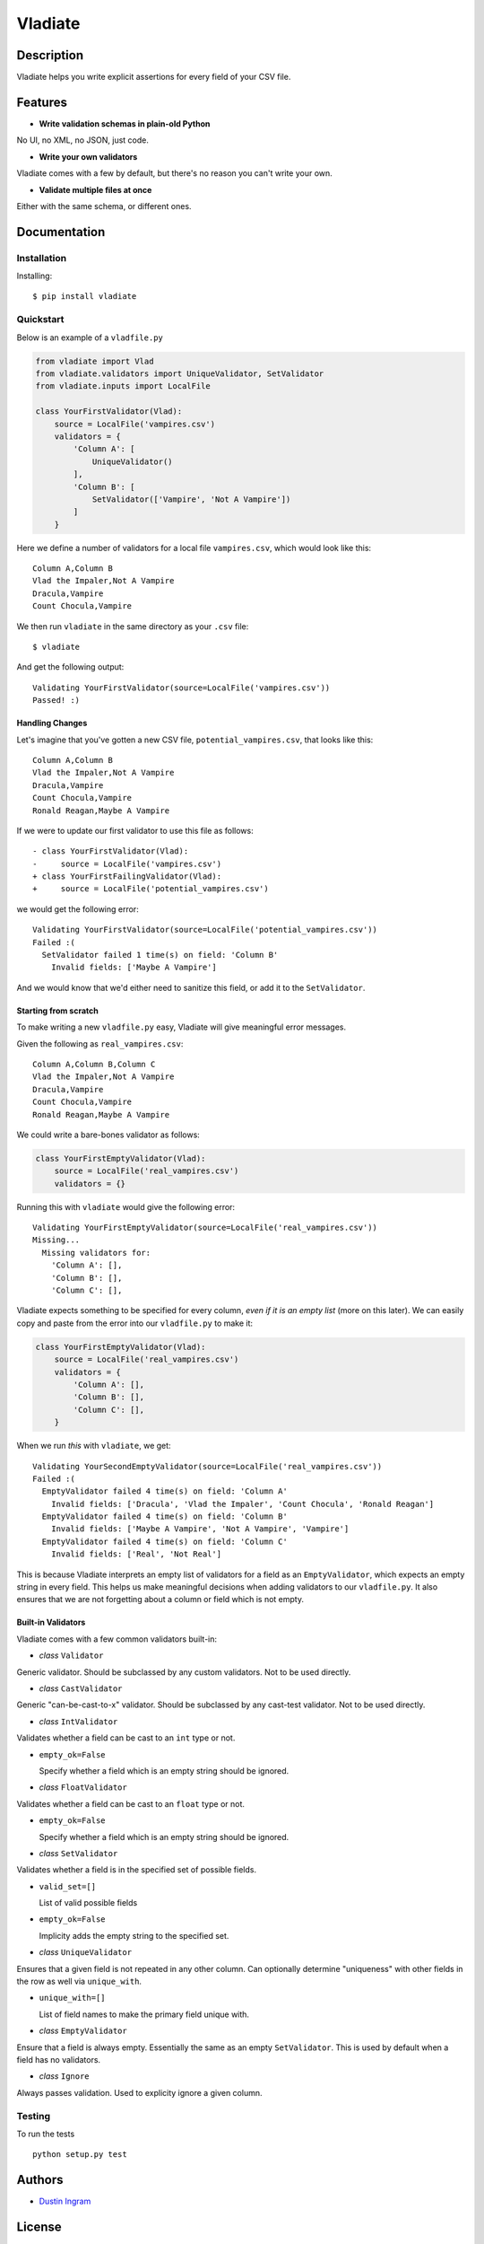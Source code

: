 Vladiate
========

Description
-----------

Vladiate helps you write explicit assertions for every field of your CSV
file.

Features
--------

-  **Write validation schemas in plain-old Python**

No UI, no XML, no JSON, just code.

-  **Write your own validators**

Vladiate comes with a few by default, but there's no reason you can't
write your own.

-  **Validate multiple files at once**

Either with the same schema, or different ones.

Documentation
-------------

Installation
~~~~~~~~~~~~

Installing:

::

    $ pip install vladiate

Quickstart
~~~~~~~~~~

Below is an example of a ``vladfile.py``

.. code:: python

    from vladiate import Vlad
    from vladiate.validators import UniqueValidator, SetValidator
    from vladiate.inputs import LocalFile

    class YourFirstValidator(Vlad):
        source = LocalFile('vampires.csv')
        validators = {
            'Column A': [
                UniqueValidator()
            ],
            'Column B': [
                SetValidator(['Vampire', 'Not A Vampire'])
            ]
        }

Here we define a number of validators for a local file ``vampires.csv``,
which would look like this:

::

    Column A,Column B
    Vlad the Impaler,Not A Vampire
    Dracula,Vampire
    Count Chocula,Vampire

We then run ``vladiate`` in the same directory as your ``.csv`` file:

::

    $ vladiate

And get the following output:

::

    Validating YourFirstValidator(source=LocalFile('vampires.csv'))
    Passed! :)

Handling Changes
^^^^^^^^^^^^^^^^

Let's imagine that you've gotten a new CSV file,
``potential_vampires.csv``, that looks like this:

::

    Column A,Column B
    Vlad the Impaler,Not A Vampire
    Dracula,Vampire
    Count Chocula,Vampire
    Ronald Reagan,Maybe A Vampire

If we were to update our first validator to use this file as follows:

::

    - class YourFirstValidator(Vlad):
    -     source = LocalFile('vampires.csv')
    + class YourFirstFailingValidator(Vlad):
    +     source = LocalFile('potential_vampires.csv')

we would get the following error:

::

    Validating YourFirstValidator(source=LocalFile('potential_vampires.csv'))
    Failed :(
      SetValidator failed 1 time(s) on field: 'Column B'
        Invalid fields: ['Maybe A Vampire']

And we would know that we'd either need to sanitize this field, or add
it to the ``SetValidator``.

Starting from scratch
^^^^^^^^^^^^^^^^^^^^^

To make writing a new ``vladfile.py`` easy, Vladiate will give
meaningful error messages.

Given the following as ``real_vampires.csv``:

::

    Column A,Column B,Column C
    Vlad the Impaler,Not A Vampire
    Dracula,Vampire
    Count Chocula,Vampire
    Ronald Reagan,Maybe A Vampire

We could write a bare-bones validator as follows:

.. code:: python

    class YourFirstEmptyValidator(Vlad):
        source = LocalFile('real_vampires.csv')
        validators = {}

Running this with ``vladiate`` would give the following error:

::

    Validating YourFirstEmptyValidator(source=LocalFile('real_vampires.csv'))
    Missing...
      Missing validators for:
        'Column A': [],
        'Column B': [],
        'Column C': [],

Vladiate expects something to be specified for every column, *even if it
is an empty list* (more on this later). We can easily copy and paste
from the error into our ``vladfile.py`` to make it:

.. code:: python

    class YourFirstEmptyValidator(Vlad):
        source = LocalFile('real_vampires.csv')
        validators = {
            'Column A': [],
            'Column B': [],
            'Column C': [],
        }

When we run *this* with ``vladiate``, we get:

::

    Validating YourSecondEmptyValidator(source=LocalFile('real_vampires.csv'))
    Failed :(
      EmptyValidator failed 4 time(s) on field: 'Column A'
        Invalid fields: ['Dracula', 'Vlad the Impaler', 'Count Chocula', 'Ronald Reagan']
      EmptyValidator failed 4 time(s) on field: 'Column B'
        Invalid fields: ['Maybe A Vampire', 'Not A Vampire', 'Vampire']
      EmptyValidator failed 4 time(s) on field: 'Column C'
        Invalid fields: ['Real', 'Not Real']

This is because Vladiate interprets an empty list of validators for a
field as an ``EmptyValidator``, which expects an empty string in every
field. This helps us make meaningful decisions when adding validators to
our ``vladfile.py``. It also ensures that we are not forgetting about a
column or field which is not empty.

Built-in Validators
^^^^^^^^^^^^^^^^^^^

Vladiate comes with a few common validators built-in:

-  *class* ``Validator``

Generic validator. Should be subclassed by any custom validators. Not to
be used directly.

-  *class* ``CastValidator``

Generic "can-be-cast-to-x" validator. Should be subclassed by any
cast-test validator. Not to be used directly.

-  *class* ``IntValidator``

Validates whether a field can be cast to an ``int`` type or not.

-  ``empty_ok=False``

   Specify whether a field which is an empty string should be ignored.

-  *class* ``FloatValidator``

Validates whether a field can be cast to an ``float`` type or not.

-  ``empty_ok=False``

   Specify whether a field which is an empty string should be ignored.

-  *class* ``SetValidator``

Validates whether a field is in the specified set of possible fields.

-  ``valid_set=[]``

   List of valid possible fields

-  ``empty_ok=False``

   Implicity adds the empty string to the specified set.

-  *class* ``UniqueValidator``

Ensures that a given field is not repeated in any other column. Can
optionally determine "uniqueness" with other fields in the row as well
via ``unique_with``.

-  ``unique_with=[]``

   List of field names to make the primary field unique with.

-  *class* ``EmptyValidator``

Ensure that a field is always empty. Essentially the same as an empty
``SetValidator``. This is used by default when a field has no
validators.

-  *class* ``Ignore``

Always passes validation. Used to explicity ignore a given column.

Testing
~~~~~~~

To run the tests

::

    python setup.py test

Authors
-------

-  `Dustin Ingram <https://github.com/di>`__

License
-------

Open source MIT license.
